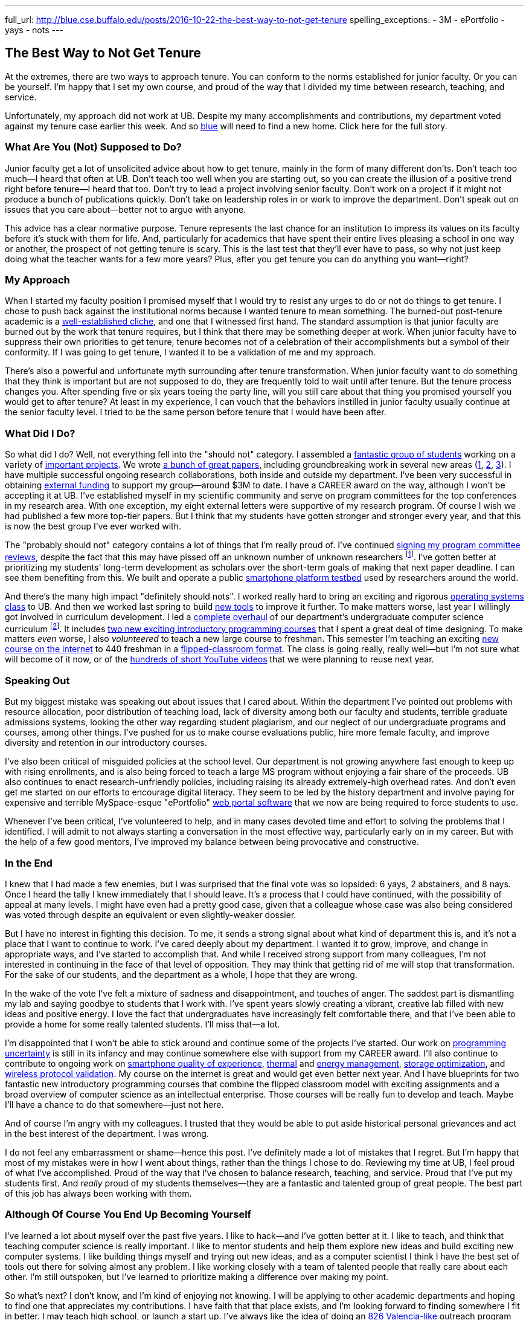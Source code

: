 ---
full_url: http://blue.cse.buffalo.edu/posts/2016-10-22-the-best-way-to-not-get-tenure
spelling_exceptions:
 - 3M
 - ePortfolio
 - yays
 - nots
---

== The Best Way to Not Get Tenure

[.snippet]
//
--

[.lead]
//
At the extremes, there are two ways to approach tenure.
//
You can conform to the norms established for junior faculty.
//
Or you can be yourself.
//
I'm happy that I set my own course, and proud of the way that I divided my
time between research, teaching, and service.

[.lead]
//
Unfortunately, my approach did not work at UB.
//
Despite my many accomplishments and contributions, my department voted
against my tenure case earlier this week.
//
And so link:/[blue] will need to find a new home.
//
[.readmore.remove]#Click here for the full story.#
--

=== What Are You (Not) Supposed to Do?

Junior faculty get a lot of unsolicited advice about how to get tenure,
mainly in the form of many different don'ts.
//
Don't teach too much--I heard that often at UB.
//
Don't teach too well when you are starting out, so you can create the
illusion of a positive trend right before tenure--I heard that too.
//
Don't try to lead a project involving senior faculty.
//
Don't work on a project if it might not produce a bunch of publications
quickly.
//
Don't take on leadership roles in or work to improve the department.
//
Don't speak out on issues that you care about--better not to argue with
anyone.

This advice has a clear normative purpose.
//
Tenure represents the last chance for an institution to impress its values on
its faculty before it's stuck with them for life.
//
And, particularly for academics that have spent their entire lives pleasing a
school in one way or another, the prospect of not getting tenure is scary.
//
This is the last test that they'll ever have to pass, so why not just keep
doing what the teacher wants for a few more years?
//
Plus, after you get tenure you can do anything you want--right?

=== My Approach

When I started my faculty position I promised myself that I would try to
resist any urges to do or not do things to get tenure.
//
[.pullquote]#I chose to push back against the institutional norms because I
wanted tenure to mean something.#
//
The burned-out post-tenure academic is a
http://www.theonion.com/article/newly-tenured-professor-now-inspired-to-work-harde-35169[well-established
cliche], and one that I witnessed first hand.
//
The standard assumption is that junior faculty are burned out by the work
that tenure requires, but I think that there may be something deeper at work.
//
When junior faculty have to suppress their own priorities to get tenure,
tenure becomes not of a celebration of their accomplishments but a symbol of
their conformity.
//
If I was going to get tenure, I wanted it to be a validation of me and my
approach.

There's also a powerful and unfortunate myth surrounding after tenure
transformation.
//
When junior faculty want to do something that they think is important but are
not supposed to do, they are frequently told to wait until after tenure.
//
But the tenure process changes you.
//
After spending five or six years toeing the party line, will you still care
about that thing you promised yourself you would get to after tenure?
//
At least in my experience, I can vouch that the behaviors instilled in junior
faculty usually continue at the senior faculty level.
//
I tried to be the same person before tenure that I would have been after.

=== What Did I Do?

So what did I do?
//
Well, not everything fell into the "should not" category.
//
I assembled a link:/people/[fantastic group of students] working on a variety
of link:/projects/[important projects].
//
We wrote link:/papers/[a bunch of great papers], including groundbreaking
work in several new areas (link:/papers/rv2016-sniffer/[1],
link:/papers/tpctc2015-pocketdata/[2], link:/papers/hotmobile2015-maybe/[3]).
//
I have multiple successful ongoing research collaborations, both inside and
outside my department.
//
I've been very successful in obtaining link:/proposals/[external funding] to
support my group--around $3M to date.
//
I have a CAREER award on the way, although I won't be accepting it at UB.
//
I've established myself in my scientific community and serve on program
committees for the top conferences in my research area.
//
With one exception, my eight external letters were supportive of my research
program.
//
Of course I wish we had published a few more top-tier papers.
//
But I think that my students have gotten stronger and stronger every year,
and that this is now the best group I've ever worked with.

The "probably should not" category contains a lot of things that I'm really
proud of.
//
I've continued
link:/posts/2015-07-14-my-case-for-reverse-blind-review/[signing my program
committee reviews], despite the fact that this may have pissed off an unknown
number of unknown researchers footnote:[Maybe that's where that one negative
external letter came from?].
//
I've gotten better at prioritizing my students' long-term development as
scholars over the short-term goals of making that next paper deadline.
//
I can see them benefiting from this.
//
We built and operate a public https://www.phone-lab.org[smartphone platform
testbed] used by researchers around the world.

And there's the many high impact "definitely should nots".
//
I worked really hard to bring an exciting and rigorous
https://www.ops-class.org[operating systems class] to UB.
//
And then we worked last spring to build https://test161.ops-class.org[new
tools] to improve it further.
//
To make matters worse, last year I willingly got involved in curriculum
development.
//
I led a https://goo.gl/PUu2ZD[complete overhaul] of our department's
undergraduate computer science curriculum footnote:[I've been so busy that I
haven't had time to blog or brag about those changes...].
//
It includes https://goo.gl/7TxmZr[two new exciting introductory programming
courses] that I spent a great deal of time designing.
//
To make matters _even_ worse, I also _volunteered_ to teach a new large
course to freshman.
//
This semester I'm teaching an exciting
https://www.internet-class.org/courses/fys/syllabus/[new course on the
internet] to 440 freshman in a
link:/courses/ub-199-fall-2016/[flipped-classroom format].
//
The class is going really, really well--but I'm not sure what will become of
it now, or of the
https://www.youtube.com/playlist?list=PLk97mPCd8nvbxGGfkYkBXrSEvpTc1xTF8[hundreds
of short YouTube videos] that we were planning to reuse next year.

=== Speaking Out

[.pullquote]#But my biggest mistake was speaking out about issues that I
cared about.#
//
Within the department I've pointed out problems with resource allocation,
poor distribution of teaching load, lack of diversity among both our faculty
and students, terrible graduate admissions systems, looking the other way
regarding student plagiarism, and our neglect of our undergraduate programs
and courses, among other things.
//
I've pushed for us to make course evaluations public, hire more female
faculty, and improve diversity and retention in our introductory courses.

I've also been critical of misguided policies at the school level.
//
Our department is not growing anywhere fast enough to keep up with rising
enrollments, and is also being forced to teach a large MS program without
enjoying a fair share of the proceeds.
//
UB also continues to enact research-unfriendly policies, including raising
its already extremely-high overhead rates.
//
And don't even get me started on our efforts to encourage digital literacy.
//
They seem to be led by the history department and involve paying for
expensive and terrible [.spelling_exception]#MySpace-esque# "ePortfolio"
https://www.digication.com/[web portal software] that we now are being
required to force students to use.

Whenever I've been critical, I've volunteered to help, and in many cases
devoted time and effort to solving the problems that I identified.
//
I will admit to not always starting a conversation in the most effective way,
particularly early on in my career.
//
But with the help of a few good mentors, I've improved my balance between
being provocative and constructive.

=== In the End

I knew that I had made a few enemies, but I was surprised that the final vote
was so lopsided: 6 yays, 2 abstainers, and 8 nays.
//
Once I heard the tally I knew immediately that I should leave.
//
It's a process that I could have continued, with the possibility of appeal at
many levels.
//
I might have even had a pretty good case, given that a colleague whose case
was also being considered was voted through despite an equivalent or even
slightly-weaker dossier.

But I have no interest in fighting this decision.
//
To me, it sends a strong signal about what kind of department this is, and
it's not a place that I want to continue to work.
//
I've cared deeply about my department.
//
I wanted it to grow, improve, and change in appropriate ways, and I've
started to accomplish that.
//
And while I received strong support from many colleagues, I'm not interested
in continuing in the face of that level of opposition.
//
They may think that getting rid of me will stop that transformation.
//
For the sake of our students, and the department as a whole, I hope that they
are wrong.

In the wake of the vote I've felt a mixture of sadness and disappointment,
and touches of anger.
//
The saddest part is dismantling my lab and saying goodbye to students that I
work with.
//
I've spent years slowly creating a vibrant, creative lab filled with new
ideas and positive energy.
//
I love the fact that undergraduates have increasingly felt comfortable there,
and that I've been able to provide a home for some really talented students.
//
I'll miss that--a lot.

I'm disappointed that I won't be able to stick around and continue some of
the projects I've started.
//
Our work on link:/projects/maybe[programming uncertainty] is still in its
infancy and may continue somewhere else with support from my CAREER award.
//
I'll also continue to contribute to ongoing work on
link:/projects/qoe[smartphone quality of experience],
link:/projects/thermaplan[thermal] and link:/projects/jouler[energy
management], link:/projects/pocketdata[storage optimization], and
link:/projects/wirelessvalidation[wireless protocol validation].
//
My course on the internet is great and would get even better next year.
//
And I have blueprints for two fantastic new introductory programming courses
that combine the flipped classroom model with exciting assignments and a
broad overview of computer science as an intellectual enterprise.
//
Those courses will be really fun to develop and teach.
//
Maybe I'll have a chance to do that somewhere--just not here.

And of course I'm angry with my colleagues.
//
I trusted that they would be able to put aside historical personal grievances
and act in the best interest of the department.
//
I was wrong.

I do not feel any embarrassment or shame--hence this post.
//
I've definitely made a lot of mistakes that I regret.
//
But I'm happy that most of my mistakes were in how I went about things,
rather than the things I chose to do.
//
[.pullquote]#Reviewing my time at UB, I feel proud of what I've
accomplished.#
//
Proud of the way that I've chosen to balance research, teaching, and service.
//
Proud that I've put my students first.
//
And _really_ proud of my students themselves--they are a fantastic and
talented group of great people.
//
The best part of this job has always been working with them.

=== Although Of Course You End Up Becoming Yourself

I've learned a lot about myself over the past five years.
//
I like to hack--and I've gotten better at it.
//
I like to teach, and think that teaching computer science is really
important.
//
I like to mentor students and help them explore new ideas and build exciting
new computer systems.
//
I like building things myself and trying out new ideas, and as a computer
scientist I think I have the best set of tools out there for solving almost
any problem.
//
I like working closely with a team of talented people that really care about
each other.
//
I'm still outspoken, but I've learned to prioritize making a difference over
making my point.

So what's next?
//
I don't know, and I'm kind of enjoying not knowing.
//
I will be applying to other academic departments and hoping to find one that
appreciates my contributions.
//
I have faith that that place exists, and I'm looking forward to finding
somewhere I fit in better.
//
I may teach high school, or launch a start up.
//
I've always like the idea of doing an http://826valencia.org/[826
Valencia-like] outreach program for computer science.
//
If I studied up for the interviews I could probably get a job at a software
company, although I'm not sure I'd love having a boss.
//
I may take the opportunity to reflect at length on my experience and some of
the problems that modern research universities face, particularly in
balancing research and education.
//
If I had to guess I would probably say I'd expect to continue teaching
computer science in some form or another.
//
But I really haven't had an opening like this for a while to really consider
the question.
//
So we'll see.

All I really know for sure is that I won't be working here anymore.
//
Right now, that feels pretty OK.
//
Except for this part:

++++
<img class="img-responsive" alt="Going away photo." src="/people/challen@buffalo.edu/posts/away.jpg" />
++++
